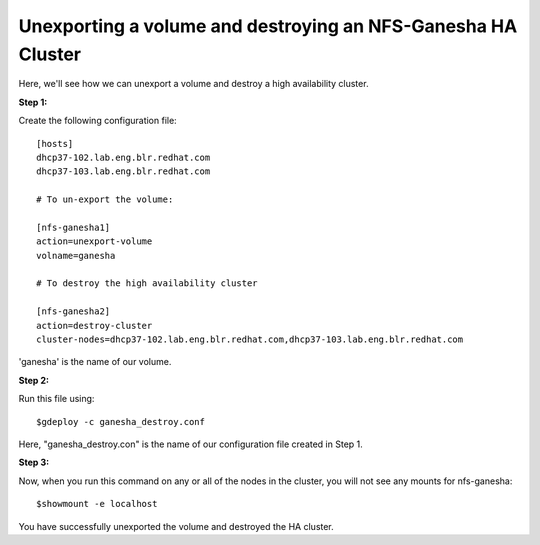 Unexporting a volume and destroying an NFS-Ganesha HA Cluster
============================================================

Here, we'll see how we can unexport a volume and destroy a high availability cluster.

**Step 1:**

Create the following configuration file::

	[hosts]
	dhcp37-102.lab.eng.blr.redhat.com
	dhcp37-103.lab.eng.blr.redhat.com

	# To un-export the volume:

	[nfs-ganesha1]
	action=unexport-volume
	volname=ganesha

	# To destroy the high availability cluster

	[nfs-ganesha2]
	action=destroy-cluster
	cluster-nodes=dhcp37-102.lab.eng.blr.redhat.com,dhcp37-103.lab.eng.blr.redhat.com

'ganesha' is the name of our volume.

**Step 2:**

Run this file using::

	$gdeploy -c ganesha_destroy.conf

Here, "ganesha_destroy.con" is the name of our configuration file created in Step 1.

**Step 3:**

Now, when you run this command on any or all of the nodes in the cluster, you will not see any mounts for nfs-ganesha::

	$showmount -e localhost

You have successfully unexported the volume and destroyed the HA cluster.
